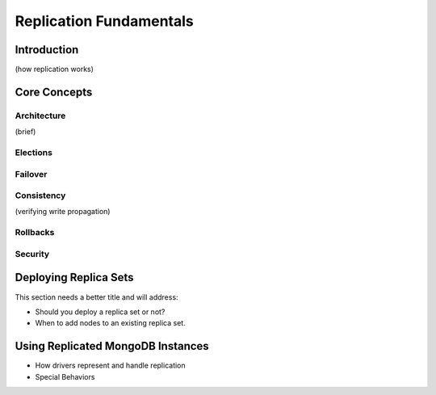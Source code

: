========================
Replication Fundamentals
========================

Introduction
------------
(how replication works)


Core Concepts
-------------

Architecture
~~~~~~~~~~~~
(brief)

.. seealso:: ":doc:`/deployment/replication-architecture`"

Elections
~~~~~~~~~

Failover
~~~~~~~~

Consistency
~~~~~~~~~~~
(verifying write propagation)

Rollbacks
~~~~~~~~~

Security
~~~~~~~~
.. seealso:: Link to notional section in /administration/security
   on security and replica sets.

Deploying Replica Sets
----------------------
This section needs a better title and will address:

- Should you deploy a replica set or not?
- When to add nodes to an existing replica set.

Using Replicated MongoDB Instances
----------------------------------
- How drivers represent and handle replication
- Special Behaviors

